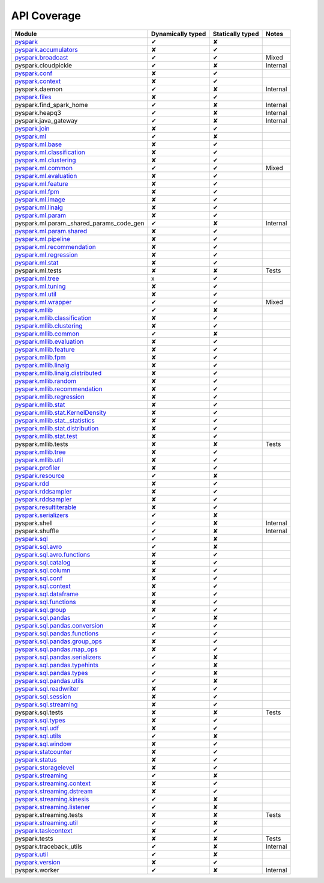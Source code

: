 API Coverage
=============

+------------------------------------------------+---------------------+--------------------+------------+
| Module                                         | Dynamically typed   | Statically typed   | Notes      |
+================================================+=====================+====================+============+
| `pyspark`_                                     | ✔                   | ✘                  |            |
+------------------------------------------------+---------------------+--------------------+------------+
| `pyspark.accumulators`_                        | ✘                   | ✔                  |            |
+------------------------------------------------+---------------------+--------------------+------------+
| `pyspark.broadcast`_                           | ✔                   | ✔                  | Mixed      |
+------------------------------------------------+---------------------+--------------------+------------+
| pyspark.cloudpickle                            | ✔                   | ✘                  | Internal   |
+------------------------------------------------+---------------------+--------------------+------------+
| `pyspark.conf`_                                | ✘                   | ✔                  |            |
+------------------------------------------------+---------------------+--------------------+------------+
| `pyspark.context`_                             | ✘                   | ✔                  |            |
+------------------------------------------------+---------------------+--------------------+------------+
| pyspark.daemon                                 | ✔                   | ✘                  | Internal   |
+------------------------------------------------+---------------------+--------------------+------------+
| `pyspark.files`_                               | ✘                   | ✔                  |            |
+------------------------------------------------+---------------------+--------------------+------------+
| pyspark.find\_spark\_home                      | ✔                   | ✘                  | Internal   |
+------------------------------------------------+---------------------+--------------------+------------+
| pyspark.heapq3                                 | ✔                   | ✘                  | Internal   |
+------------------------------------------------+---------------------+--------------------+------------+
| pyspark.java\_gateway                          | ✔                   | ✘                  | Internal   |
+------------------------------------------------+---------------------+--------------------+------------+
| `pyspark.join`_                                | ✘                   | ✔                  |            |
+------------------------------------------------+---------------------+--------------------+------------+
| `pyspark.ml`_                                  | ✔                   | ✘                  |            |
+------------------------------------------------+---------------------+--------------------+------------+
| `pyspark.ml.base`_                             | ✘                   | ✔                  |            |
+------------------------------------------------+---------------------+--------------------+------------+
| `pyspark.ml.classification`_                   | ✘                   | ✔                  |            |
+------------------------------------------------+---------------------+--------------------+------------+
| `pyspark.ml.clustering`_                       | ✘                   | ✔                  |            |
+------------------------------------------------+---------------------+--------------------+------------+
| `pyspark.ml.common`_                           | ✔                   | ✔                  | Mixed      |
+------------------------------------------------+---------------------+--------------------+------------+
| `pyspark.ml.evaluation`_                       | ✘                   | ✔                  |            |
+------------------------------------------------+---------------------+--------------------+------------+
| `pyspark.ml.feature`_                          | ✘                   | ✔                  |            |
+------------------------------------------------+---------------------+--------------------+------------+
| `pyspark.ml.fpm`_                              | ✘                   | ✔                  |            |
+------------------------------------------------+---------------------+--------------------+------------+
| `pyspark.ml.image`_                            | ✘                   | ✔                  |            |
+------------------------------------------------+---------------------+--------------------+------------+
| `pyspark.ml.linalg`_                           | ✘                   | ✔                  |            |
+------------------------------------------------+---------------------+--------------------+------------+
| `pyspark.ml.param`_                            | ✘                   | ✔                  |            |
+------------------------------------------------+---------------------+--------------------+------------+
| pyspark.ml.param.\_shared\_params\_code\_gen   | ✔                   | ✘                  | Internal   |
+------------------------------------------------+---------------------+--------------------+------------+
| `pyspark.ml.param.shared`_                     | ✘                   | ✔                  |            |
+------------------------------------------------+---------------------+--------------------+------------+
| `pyspark.ml.pipeline`_                         | ✘                   | ✔                  |            |
+------------------------------------------------+---------------------+--------------------+------------+
| `pyspark.ml.recommendation`_                   | ✘                   | ✔                  |            |
+------------------------------------------------+---------------------+--------------------+------------+
| `pyspark.ml.regression`_                       | ✘                   | ✔                  |            |
+------------------------------------------------+---------------------+--------------------+------------+
| `pyspark.ml.stat`_                             | ✘                   | ✔                  |            |
+------------------------------------------------+---------------------+--------------------+------------+
| pyspark.ml.tests                               | ✘                   | ✘                  | Tests      |
+------------------------------------------------+---------------------+--------------------+------------+
| `pyspark.ml.tree`_                             | x                   | ✔                  |            |
+------------------------------------------------+---------------------+--------------------+------------+
| `pyspark.ml.tuning`_                           | ✘                   | ✔                  |            |
+------------------------------------------------+---------------------+--------------------+------------+
| `pyspark.ml.util`_                             | ✘                   | ✔                  |            |
+------------------------------------------------+---------------------+--------------------+------------+
| `pyspark.ml.wrapper`_                          | ✔                   | ✔                  | Mixed      |
+------------------------------------------------+---------------------+--------------------+------------+
| `pyspark.mllib`_                               | ✔                   | ✘                  |            |
+------------------------------------------------+---------------------+--------------------+------------+
| `pyspark.mllib.classification`_                | ✘                   | ✔                  |            |
+------------------------------------------------+---------------------+--------------------+------------+
| `pyspark.mllib.clustering`_                    | ✘                   | ✔                  |            |
+------------------------------------------------+---------------------+--------------------+------------+
| `pyspark.mllib.common`_                        | ✔                   | ✘                  |            |
+------------------------------------------------+---------------------+--------------------+------------+
| `pyspark.mllib.evaluation`_                    | ✘                   | ✔                  |            |
+------------------------------------------------+---------------------+--------------------+------------+
| `pyspark.mllib.feature`_                       | ✘                   | ✔                  |            |
+------------------------------------------------+---------------------+--------------------+------------+
| `pyspark.mllib.fpm`_                           | ✘                   | ✔                  |            |
+------------------------------------------------+---------------------+--------------------+------------+
| `pyspark.mllib.linalg`_                        | ✘                   | ✔                  |            |
+------------------------------------------------+---------------------+--------------------+------------+
| `pyspark.mllib.linalg.distributed`_            | ✘                   | ✔                  |            |
+------------------------------------------------+---------------------+--------------------+------------+
| `pyspark.mllib.random`_                        | ✘                   | ✔                  |            |
+------------------------------------------------+---------------------+--------------------+------------+
| `pyspark.mllib.recommendation`_                | ✘                   | ✔                  |            |
+------------------------------------------------+---------------------+--------------------+------------+
| `pyspark.mllib.regression`_                    | ✘                   | ✔                  |            |
+------------------------------------------------+---------------------+--------------------+------------+
| `pyspark.mllib.stat`_                          | ✘                   | ✔                  |            |
+------------------------------------------------+---------------------+--------------------+------------+
| `pyspark.mllib.stat.KernelDensity`_            | ✘                   | ✔                  |            |
+------------------------------------------------+---------------------+--------------------+------------+
| `pyspark.mllib.stat.\_statistics`_             | ✘                   | ✔                  |            |
+------------------------------------------------+---------------------+--------------------+------------+
| `pyspark.mllib.stat.distribution`_             | ✘                   | ✔                  |            |
+------------------------------------------------+---------------------+--------------------+------------+
| `pyspark.mllib.stat.test`_                     | ✘                   | ✔                  |            |
+------------------------------------------------+---------------------+--------------------+------------+
| pyspark.mllib.tests                            | ✘                   | ✘                  | Tests      |
+------------------------------------------------+---------------------+--------------------+------------+
| `pyspark.mllib.tree`_                          | ✘                   | ✔                  |            |
+------------------------------------------------+---------------------+--------------------+------------+
| `pyspark.mllib.util`_                          | ✘                   | ✔                  |            |
+------------------------------------------------+---------------------+--------------------+------------+
| `pyspark.profiler`_                            | ✘                   | ✔                  |            |
+------------------------------------------------+---------------------+--------------------+------------+
| `pyspark.resource`_                            | ✔                   | ✘                  |            |
+------------------------------------------------+---------------------+--------------------+------------+
| `pyspark.rdd`_                                 | ✘                   | ✔                  |            |
+------------------------------------------------+---------------------+--------------------+------------+
| `pyspark.rddsampler`_                          | ✘                   | ✔                  |            |
+------------------------------------------------+---------------------+--------------------+------------+
| `pyspark.rddsampler`_                          | ✘                   | ✔                  |            |
+------------------------------------------------+---------------------+--------------------+------------+
| `pyspark.resultiterable`_                      | ✘                   | ✔                  |            |
+------------------------------------------------+---------------------+--------------------+------------+
| `pyspark.serializers`_                         | ✔                   | ✘                  |            |
+------------------------------------------------+---------------------+--------------------+------------+
| pyspark.shell                                  | ✔                   | ✘                  | Internal   |
+------------------------------------------------+---------------------+--------------------+------------+
| pyspark.shuffle                                | ✔                   | ✘                  | Internal   |
+------------------------------------------------+---------------------+--------------------+------------+
| `pyspark.sql`_                                 | ✔                   | ✘                  |            |
+------------------------------------------------+---------------------+--------------------+------------+
| `pyspark.sql.avro`_                            | ✔                   | ✘                  |            |
+------------------------------------------------+---------------------+--------------------+------------+
| `pyspark.sql.avro.functions`_                  | ✘                   | ✔                  |            |
+------------------------------------------------+---------------------+--------------------+------------+
| `pyspark.sql.catalog`_                         | ✘                   | ✔                  |            |
+------------------------------------------------+---------------------+--------------------+------------+
| `pyspark.sql.column`_                          | ✘                   | ✔                  |            |
+------------------------------------------------+---------------------+--------------------+------------+
| `pyspark.sql.conf`_                            | ✘                   | ✔                  |            |
+------------------------------------------------+---------------------+--------------------+------------+
| `pyspark.sql.context`_                         | ✘                   | ✔                  |            |
+------------------------------------------------+---------------------+--------------------+------------+
| `pyspark.sql.dataframe`_                       | ✘                   | ✔                  |            |
+------------------------------------------------+---------------------+--------------------+------------+
| `pyspark.sql.functions`_                       | ✘                   | ✔                  |            |
+------------------------------------------------+---------------------+--------------------+------------+
| `pyspark.sql.group`_                           | ✘                   | ✔                  |            |
+------------------------------------------------+---------------------+--------------------+------------+
| `pyspark.sql.pandas`_                          | ✔                   | ✘                  |            |
+------------------------------------------------+---------------------+--------------------+------------+
| `pyspark.sql.pandas.conversion`_               | ✘                   | ✔                  |            |
+------------------------------------------------+---------------------+--------------------+------------+
| `pyspark.sql.pandas.functions`_                | ✔                   | ✔                  |            |
+------------------------------------------------+---------------------+--------------------+------------+
| `pyspark.sql.pandas.group\_ops`_               | ✘                   | ✔                  |            |
+------------------------------------------------+---------------------+--------------------+------------+
| `pyspark.sql.pandas.map\_ops`_                 | ✘                   | ✔                  |            |
+------------------------------------------------+---------------------+--------------------+------------+
| `pyspark.sql.pandas.serializers`_              | ✔                   | ✘                  |            |
+------------------------------------------------+---------------------+--------------------+------------+
| `pyspark.sql.pandas.typehints`_                | ✔                   | ✘                  |            |
+------------------------------------------------+---------------------+--------------------+------------+
| `pyspark.sql.pandas.types`_                    | ✔                   | ✘                  |            |
+------------------------------------------------+---------------------+--------------------+------------+
| `pyspark.sql.pandas.utils`_                    | ✔                   | ✘                  |            |
+------------------------------------------------+---------------------+--------------------+------------+
| `pyspark.sql.readwriter`_                      | ✘                   | ✔                  |            |
+------------------------------------------------+---------------------+--------------------+------------+
| `pyspark.sql.session`_                         | ✘                   | ✔                  |            |
+------------------------------------------------+---------------------+--------------------+------------+
| `pyspark.sql.streaming`_                       | ✘                   | ✔                  |            |
+------------------------------------------------+---------------------+--------------------+------------+
| pyspark.sql.tests                              | ✘                   | ✘                  | Tests      |
+------------------------------------------------+---------------------+--------------------+------------+
| `pyspark.sql.types`_                           | ✘                   | ✔                  |            |
+------------------------------------------------+---------------------+--------------------+------------+
| `pyspark.sql.udf`_                             | ✘                   | ✔                  |            |
+------------------------------------------------+---------------------+--------------------+------------+
| `pyspark.sql.utils`_                           | ✔                   | ✘                  |            |
+------------------------------------------------+---------------------+--------------------+------------+
| `pyspark.sql.window`_                          | ✘                   | ✔                  |            |
+------------------------------------------------+---------------------+--------------------+------------+
| `pyspark.statcounter`_                         | ✘                   | ✔                  |            |
+------------------------------------------------+---------------------+--------------------+------------+
| `pyspark.status`_                              | ✘                   | ✔                  |            |
+------------------------------------------------+---------------------+--------------------+------------+
| `pyspark.storagelevel`_                        | ✘                   | ✔                  |            |
+------------------------------------------------+---------------------+--------------------+------------+
| `pyspark.streaming`_                           | ✔                   | ✘                  |            |
+------------------------------------------------+---------------------+--------------------+------------+
| `pyspark.streaming.context`_                   | ✘                   | ✔                  |            |
+------------------------------------------------+---------------------+--------------------+------------+
| `pyspark.streaming.dstream`_                   | ✘                   | ✔                  |            |
+------------------------------------------------+---------------------+--------------------+------------+
| `pyspark.streaming.kinesis`_                   | ✔                   | ✘                  |            |
+------------------------------------------------+---------------------+--------------------+------------+
| `pyspark.streaming.listener`_                  | ✔                   | ✘                  |            |
+------------------------------------------------+---------------------+--------------------+------------+
| pyspark.streaming.tests                        | ✘                   | ✘                  | Tests      |
+------------------------------------------------+---------------------+--------------------+------------+
| `pyspark.streaming.util`_                      | ✔                   | ✘                  |            |
+------------------------------------------------+---------------------+--------------------+------------+
| `pyspark.taskcontext`_                         | ✘                   | ✔                  |            |
+------------------------------------------------+---------------------+--------------------+------------+
| pyspark.tests                                  | ✘                   | ✘                  | Tests      |
+------------------------------------------------+---------------------+--------------------+------------+
| pyspark.traceback\_utils                       | ✔                   | ✘                  | Internal   |
+------------------------------------------------+---------------------+--------------------+------------+
| `pyspark.util`_                                | ✔                   | ✘                  |            |
+------------------------------------------------+---------------------+--------------------+------------+
| `pyspark.version`_                             | ✘                   | ✔                  |            |
+------------------------------------------------+---------------------+--------------------+------------+
| pyspark.worker                                 | ✔                   | ✘                  | Internal   |
+------------------------------------------------+---------------------+--------------------+------------+



.. _pyspark: ../third_party/3/pyspark/__init__.pyi
.. _pyspark.accumulators: ../third_party/3/pyspark/accumulators.pyi
.. _pyspark.broadcast: ../third_party/3/pyspark/broadcast.pyi
.. _pyspark.conf: ../third_party/3/pyspark/conf.pyi
.. _pyspark.context: ../third_party/3/pyspark/context.pyi
.. _pyspark.files: ../third_party/3/pyspark/files.pyi
.. _pyspark.join: ../third_party/3/pyspark/join.pyi
.. _pyspark.ml: ../third_party/3/pyspark/ml/__init__.pyi
.. _pyspark.ml.base: ../third_party/3/pyspark/ml/base.pyi
.. _pyspark.ml.classification: ../third_party/3/pyspark/ml/classification.pyi
.. _pyspark.ml.clustering: ../third_party/3/pyspark/ml/clustering.pyi
.. _pyspark.ml.common: ../third_party/3/pyspark/ml/common.pyi
.. _pyspark.ml.evaluation: ../third_party/3/pyspark/ml/evaluation.pyi
.. _pyspark.ml.feature: ../third_party/3/pyspark/ml/feature.pyi
.. _pyspark.ml.fpm: ../third_party/3/pyspark/ml/fpm.pyi
.. _pyspark.ml.image: ../third_party/3/pyspark/ml/image.pyi
.. _pyspark.ml.linalg: ../third_party/3/pyspark/ml/linalg/__init__.pyi
.. _pyspark.ml.param: ../third_party/3/pyspark/ml/param/__init__.pyi
.. _pyspark.ml.param.shared: ../third_party/3/pyspark/ml/param/shared.pyi
.. _pyspark.ml.pipeline: ../third_party/3/pyspark/ml/pipeline.pyi
.. _pyspark.ml.recommendation: ../third_party/3/pyspark/ml/recommendation.pyi
.. _pyspark.ml.regression: ../third_party/3/pyspark/ml/regression.pyi
.. _pyspark.ml.stat: ../third_party/3/pyspark/ml/stat.pyi
.. _pyspark.ml.tree: ../third_party/3/pyspark/ml/tree.pyi
.. _pyspark.ml.tuning: ../third_party/3/pyspark/ml/tuning.pyi
.. _pyspark.ml.util: ../third_party/3/pyspark/ml/util.pyi
.. _pyspark.ml.wrapper: ../third_party/3/pyspark/ml/wrapper.pyi
.. _pyspark.mllib: ../third_party/3/pyspark/mllib/__init__.pyi
.. _pyspark.mllib.classification: ../third_party/3/pyspark/mllib/classification.pyi
.. _pyspark.mllib.clustering: ../third_party/3/pyspark/mllib/clustering.pyi
.. _pyspark.mllib.common: ../third_party/3/pyspark/mllib/common.pyi
.. _pyspark.mllib.evaluation: ../third_party/3/pyspark/mllib/evaluation.pyi
.. _pyspark.mllib.feature: ../third_party/3/pyspark/mllib/feature.pyi
.. _pyspark.mllib.fpm: ../third_party/3/pyspark/mllib/fpm.pyi
.. _pyspark.mllib.linalg: ../third_party/3/pyspark/mllib/linalg/__init__.pyi
.. _pyspark.mllib.linalg.distributed: ../third_party/3/pyspark/mllib/linalg/distributed.pyi
.. _pyspark.mllib.random: ../third_party/3/pyspark/mllib/random.pyi
.. _pyspark.mllib.recommendation: ../third_party/3/pyspark/mllib/recommendation.pyi
.. _pyspark.mllib.regression: ../third_party/3/pyspark/mllib/regression.pyi
.. _pyspark.mllib.stat: ../third_party/3/pyspark/mllib/stat/__init__.pyi
.. _pyspark.mllib.stat.KernelDensity: ../third_party/3/pyspark/mllib/stat/KernelDensity.pyi
.. _pyspark.mllib.stat._statistics: ../third_party/3/pyspark/mllib/stat/_statistics.pyi
.. _pyspark.mllib.stat.distribution: ../third_party/3/pyspark/mllib/stat/distribution.pyi
.. _pyspark.mllib.stat.test: ../third_party/3/pyspark/mllib/stat/test.pyi
.. _pyspark.mllib.tree: ../third_party/3/pyspark/mllib/tree.pyi
.. _pyspark.mllib.util: ../third_party/3/pyspark/mllib/util.pyi
.. _pyspark.profiler: ../third_party/3/pyspark/profiler.pyi
.. _pyspark.resourceinformation: ../third_party/3/pyspark/resourceinformation.pyi
.. _pyspark.rdd: ../third_party/3/pyspark/rdd.pyi
.. _pyspark.rddsampler: ../third_party/3/pyspark/rddsampler.pyi
.. _pyspark.resource: ../third_party/3/pyspark/resource.pyi
.. _pyspark.resultiterable: ../third_party/3/pyspark/resultiterable.pyi
.. _pyspark.serializers: ../third_party/3/pyspark/serializers.pyi
.. _pyspark.sql: ../third_party/3/pyspark/sql/__init__.pyi
.. _pyspark.sql.avro: ../third_party/3/pyspark/sql/avro/__init__.pyi
.. _pyspark.sql.avro.functions: ../third_party/3/pyspark/sql/avro/functions.pyi
.. _pyspark.sql.catalog: ../third_party/3/pyspark/sql/catalog.pyi
.. _pyspark.sql.column: ../third_party/3/pyspark/sql/column.pyi
.. _pyspark.sql.conf: ../third_party/3/pyspark/sql/conf.pyi
.. _pyspark.sql.context: ../third_party/3/pyspark/sql/context.pyi
.. _pyspark.sql.dataframe: ../third_party/3/pyspark/sql/dataframe.pyi
.. _pyspark.sql.functions: ../third_party/3/pyspark/sql/functions.pyi
.. _pyspark.sql.group: ../third_party/3/pyspark/sql/group.pyi
.. _pyspark.sql.pandas: ../third_party/3/pyspark/sql/pandas/__init__.pyi
.. _pyspark.sql.pandas.conversion: ../third_party/3/pyspark/sql/pandas/conversion.pyi
.. _pyspark.sql.pandas.group_ops: ../third_party/3/pyspark/sql/pandas/group_ops.pyi
.. _pyspark.sql.pandas.map_ops: ../third_party/3/pyspark/sql/pandas/map_ops.pyi
.. _pyspark.sql.pandas.typehints: ../third_party/3/pyspark/sql/pandas/typehints.pyi
.. _pyspark.sql.pandas.types: ../third_party/3/pyspark/sql/pandas/types.pyi
.. _pyspark.sql.pandas.functions: ../third_party/3/pyspark/sql/pandas/functions.pyi
.. _pyspark.sql.pandas.serializers: ../third_party/3/pyspark/sql/pandas/serializers.pyi
.. _pyspark.sql.pandas.utils: ../third_party/3/pyspark/sql/pandas/utils.pyi
.. _pyspark.sql.readwriter: ../third_party/3/pyspark/sql/readwriter.pyi
.. _pyspark.sql.session: ../third_party/3/pyspark/sql/session.pyi
.. _pyspark.sql.streaming: ../third_party/3/pyspark/sql/streaming.pyi
.. _pyspark.sql.types: ../third_party/3/pyspark/sql/types.pyi
.. _pyspark.sql.udf: ../third_party/3/pyspark/sql/udf.pyi
.. _pyspark.sql.utils: ../third_party/3/pyspark/sql/utils.pyi
.. _pyspark.sql.window: ../third_party/3/pyspark/sql/window.pyi
.. _pyspark.statcounter: ../third_party/3/pyspark/statcounter.pyi
.. _pyspark.status: ../third_party/3/pyspark/status.pyi
.. _pyspark.storagelevel: ../third_party/3/pyspark/storagelevel.pyi
.. _pyspark.streaming: ../third_party/3/pyspark/streaming/__init__.pyi
.. _pyspark.streaming.context: ../third_party/3/pyspark/streaming/context.pyi
.. _pyspark.streaming.dstream: ../third_party/3/pyspark/streaming/dstream.pyi
.. _pyspark.streaming.kinesis: ../third_party/3/pyspark/streaming/kinesis.pyi
.. _pyspark.streaming.listener: ../third_party/3/pyspark/streaming/listener.pyi
.. _pyspark.streaming.util: ../third_party/3/pyspark/streaming/util.pyi
.. _pyspark.taskcontext: ../third_party/3/pyspark/taskcontext.pyi
.. _pyspark.util: ../third_party/3/pyspark/util.pyi
.. _pyspark.version: ../third_party/3/pyspark/version.pyi
